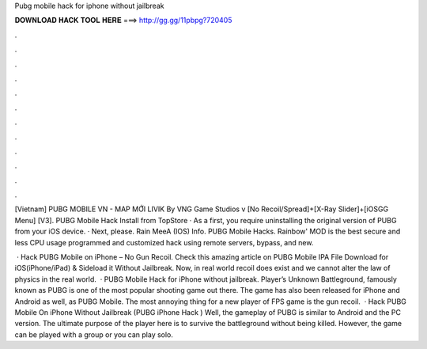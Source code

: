 Pubg mobile hack for iphone without jailbreak



𝐃𝐎𝐖𝐍𝐋𝐎𝐀𝐃 𝐇𝐀𝐂𝐊 𝐓𝐎𝐎𝐋 𝐇𝐄𝐑𝐄 ===> http://gg.gg/11pbpg?720405



.



.



.



.



.



.



.



.



.



.



.



.

[Vietnam] PUBG MOBILE VN - MAP MỚI LIVIK By VNG Game Studios v [No Recoil/Spread]+[X-Ray Slider]+[iOSGG Menu] [V3].  PUBG Mobile Hack Install from TopStore · As a first, you require uninstalling the original version of PUBG from your iOS device. · Next, please. Rain MeeA (IOS) Info. PUBG Mobile Hacks. Rainbow' MOD is the best secure and less CPU usage programmed and customized hack using remote servers, bypass, and new.

 · Hack PUBG Mobile on iPhone – No Gun Recoil. Check this amazing article on PUBG Mobile IPA File Download for iOS(iPhone/iPad) & Sideload it Without Jailbreak. Now, in real world recoil does exist and we cannot alter the law of physics in the real world.  · PUBG Mobile Hack for iPhone without jailbreak. Player’s Unknown Battleground, famously known as PUBG is one of the most popular shooting game out there. The game has also been released for iPhone and Android as well, as PUBG Mobile. The most annoying thing for a new player of FPS game is the gun recoil.  · Hack PUBG Mobile On iPhone Without Jailbreak (PUBG iPhone Hack ) Well, the gameplay of PUBG is similar to Android and the PC version. The ultimate purpose of the player here is to survive the battleground without being killed. However, the game can be played with a group or you can play solo.
